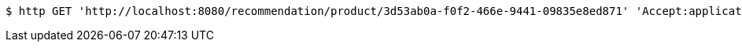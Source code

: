 [source,bash]
----
$ http GET 'http://localhost:8080/recommendation/product/3d53ab0a-f0f2-466e-9441-09835e8ed871' 'Accept:application/json'
----